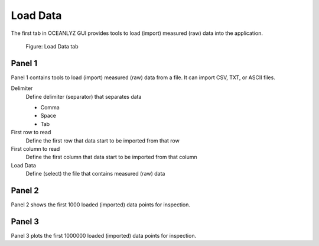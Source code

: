 Load Data
=========

The first tab in OCEANLYZ GUI provides tools to load (import) measured (raw) data into the application.

.. figure:: figures/Figure_GUI_Load_Data_Tab.png
    :width: 1582 px
    :height: 990 px
    :scale: 50 %

    Figure: Load Data tab

Panel 1
-------

Panel 1 contains tools to load (import) measured (raw) data from a file.
It can import CSV, TXT, or ASCII files.

Delimiter
    Define delimiter (separator) that separates data

    * Comma
    * Space
    * Tab

First row to read
    Define the first row that data start to be imported from that row

First column to read
    Define the first column that data start to be imported from that column

Load Data
    Define (select) the file that contains measured (raw) data

Panel 2
-------

Panel 2 shows the first 1000 loaded (imported) data points for inspection.

Panel 3
-------

Panel 3 plots the first 1000000 loaded (imported) data points for inspection.
